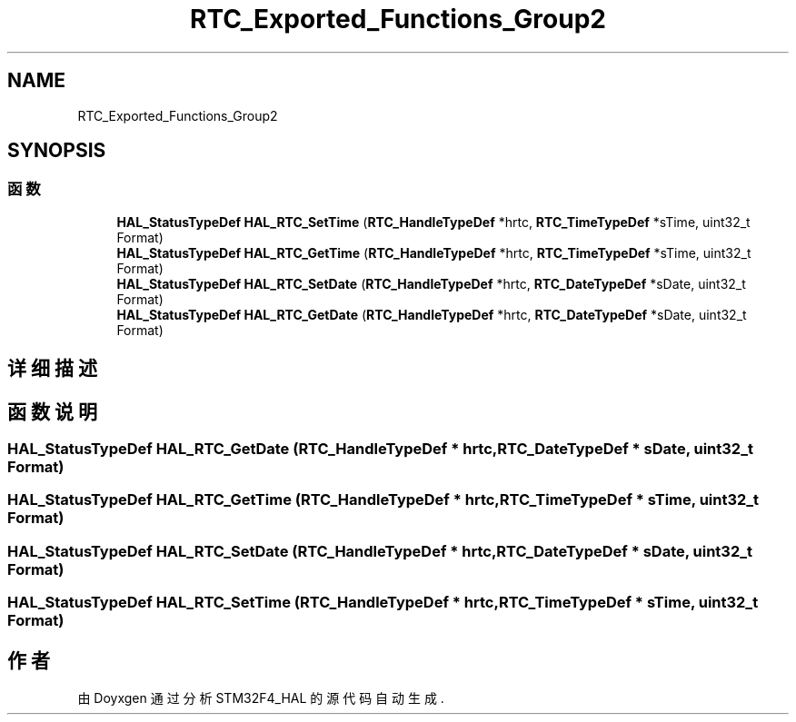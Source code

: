 .TH "RTC_Exported_Functions_Group2" 3 "2020年 八月 7日 星期五" "Version 1.24.0" "STM32F4_HAL" \" -*- nroff -*-
.ad l
.nh
.SH NAME
RTC_Exported_Functions_Group2
.SH SYNOPSIS
.br
.PP
.SS "函数"

.in +1c
.ti -1c
.RI "\fBHAL_StatusTypeDef\fP \fBHAL_RTC_SetTime\fP (\fBRTC_HandleTypeDef\fP *hrtc, \fBRTC_TimeTypeDef\fP *sTime, uint32_t Format)"
.br
.ti -1c
.RI "\fBHAL_StatusTypeDef\fP \fBHAL_RTC_GetTime\fP (\fBRTC_HandleTypeDef\fP *hrtc, \fBRTC_TimeTypeDef\fP *sTime, uint32_t Format)"
.br
.ti -1c
.RI "\fBHAL_StatusTypeDef\fP \fBHAL_RTC_SetDate\fP (\fBRTC_HandleTypeDef\fP *hrtc, \fBRTC_DateTypeDef\fP *sDate, uint32_t Format)"
.br
.ti -1c
.RI "\fBHAL_StatusTypeDef\fP \fBHAL_RTC_GetDate\fP (\fBRTC_HandleTypeDef\fP *hrtc, \fBRTC_DateTypeDef\fP *sDate, uint32_t Format)"
.br
.in -1c
.SH "详细描述"
.PP 

.SH "函数说明"
.PP 
.SS "\fBHAL_StatusTypeDef\fP HAL_RTC_GetDate (\fBRTC_HandleTypeDef\fP * hrtc, \fBRTC_DateTypeDef\fP * sDate, uint32_t Format)"

.SS "\fBHAL_StatusTypeDef\fP HAL_RTC_GetTime (\fBRTC_HandleTypeDef\fP * hrtc, \fBRTC_TimeTypeDef\fP * sTime, uint32_t Format)"

.SS "\fBHAL_StatusTypeDef\fP HAL_RTC_SetDate (\fBRTC_HandleTypeDef\fP * hrtc, \fBRTC_DateTypeDef\fP * sDate, uint32_t Format)"

.SS "\fBHAL_StatusTypeDef\fP HAL_RTC_SetTime (\fBRTC_HandleTypeDef\fP * hrtc, \fBRTC_TimeTypeDef\fP * sTime, uint32_t Format)"

.SH "作者"
.PP 
由 Doyxgen 通过分析 STM32F4_HAL 的 源代码自动生成\&.
